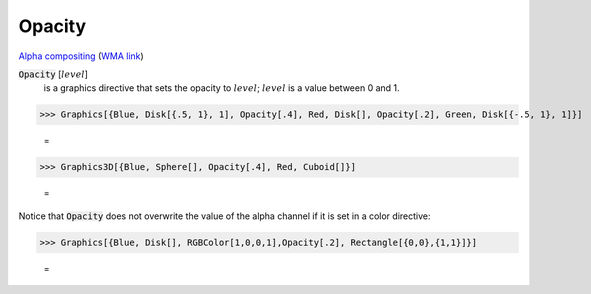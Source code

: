 Opacity
=======

`Alpha compositing <https://en.wikipedia.org/wiki/Alpha_compositing>`_ (`WMA link <https://reference.wolfram.com/language/ref/Opacity.html>`_)


:code:`Opacity` [:math:`level`]
    is a graphics directive that sets the opacity to :math:`level`; :math:`level` is a            value between 0 and 1.





>>> Graphics[{Blue, Disk[{.5, 1}, 1], Opacity[.4], Red, Disk[], Opacity[.2], Green, Disk[{-.5, 1}, 1]}]

    =
.. image:: asy_Reference_of_Built-in_Symbols_Colors_Opacity_anwgzgno.png
    :align: center



>>> Graphics3D[{Blue, Sphere[], Opacity[.4], Red, Cuboid[]}]

    =
.. image:: asy_Reference_of_Built-in_Symbols_Colors_Opacity_d55eorgo.png
    :align: center




Notice that :code:`Opacity`  does not overwrite the value of the alpha channel if it is set in a color directive:

>>> Graphics[{Blue, Disk[], RGBColor[1,0,0,1],Opacity[.2], Rectangle[{0,0},{1,1}]}]

    =
.. image:: asy_Reference_of_Built-in_Symbols_Colors_Opacity_pms3iwau.png
    :align: center



